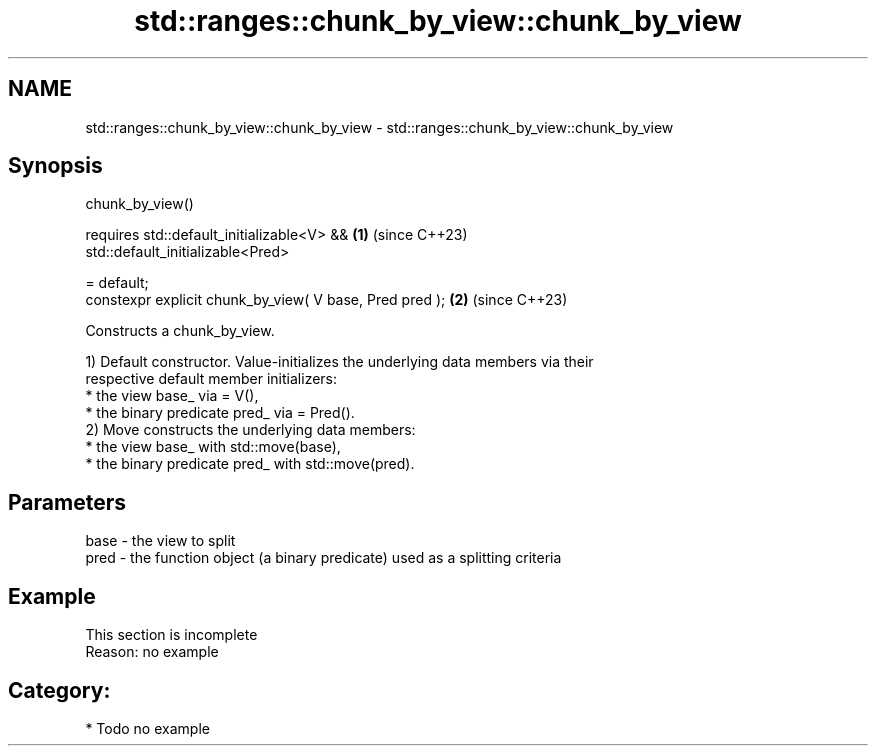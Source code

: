 .TH std::ranges::chunk_by_view::chunk_by_view 3 "2024.06.10" "http://cppreference.com" "C++ Standard Libary"
.SH NAME
std::ranges::chunk_by_view::chunk_by_view \- std::ranges::chunk_by_view::chunk_by_view

.SH Synopsis
   chunk_by_view()

       requires std::default_initializable<V> &&          \fB(1)\fP (since C++23)
                std::default_initializable<Pred>

       = default;
   constexpr explicit chunk_by_view( V base, Pred pred ); \fB(2)\fP (since C++23)

   Constructs a chunk_by_view.

   1) Default constructor. Value-initializes the underlying data members via their
   respective default member initializers:
     * the view base_ via = V(),
     * the binary predicate pred_ via = Pred().
   2) Move constructs the underlying data members:
     * the view base_ with std::move(base),
     * the binary predicate pred_ with std::move(pred).

.SH Parameters

   base - the view to split
   pred - the function object (a binary predicate) used as a splitting criteria

.SH Example

    This section is incomplete
    Reason: no example

.SH Category:
     * Todo no example
